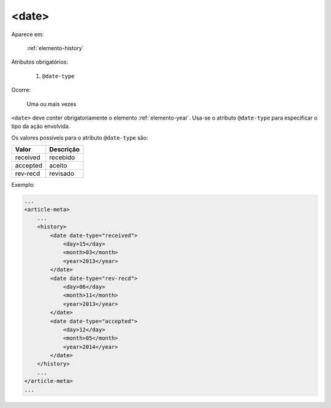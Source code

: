 .. _elemento-date:

<date>
^^^^^^

Aparece em:

  :ref:`elemento-history`

Atributos obrigatórios:

  1. ``@date-type``

Ocorre:

  Uma ou mais vezes


``<date>`` deve conter obrigatoriamente o elemento :ref:`elemento-year`. Usa-se o atributo ``@date-type`` para especificar o tipo da ação envolvida.

Os valores possíveis para o atributo ``@date-type`` são:

+------------+------------+
| Valor      | Descrição  |
+============+============+
| received   | recebido   |
+------------+------------+
| accepted   | aceito     |
+------------+------------+
| rev-recd   | revisado   |
+------------+------------+

Exemplo:

.. code-block:: xml

    ...
    <article-meta>
        ...
        <history>
            <date date-type="received">
                <day>15</day>
                <month>03</month>
                <year>2013</year>
            </date>
            <date date-type="rev-recd">
                <day>06</day>
                <month>11</month>
                <year>2013</year>
            </date>
            <date date-type="accepted">
                <day>12</day>
                <month>05</month>
                <year>2014</year>
            </date>
        </history>
        ...
    </article-meta>
    ...


.. {"reviewed_on": "20160623", "by": "gandhalf_thewhite@hotmail.com"}
